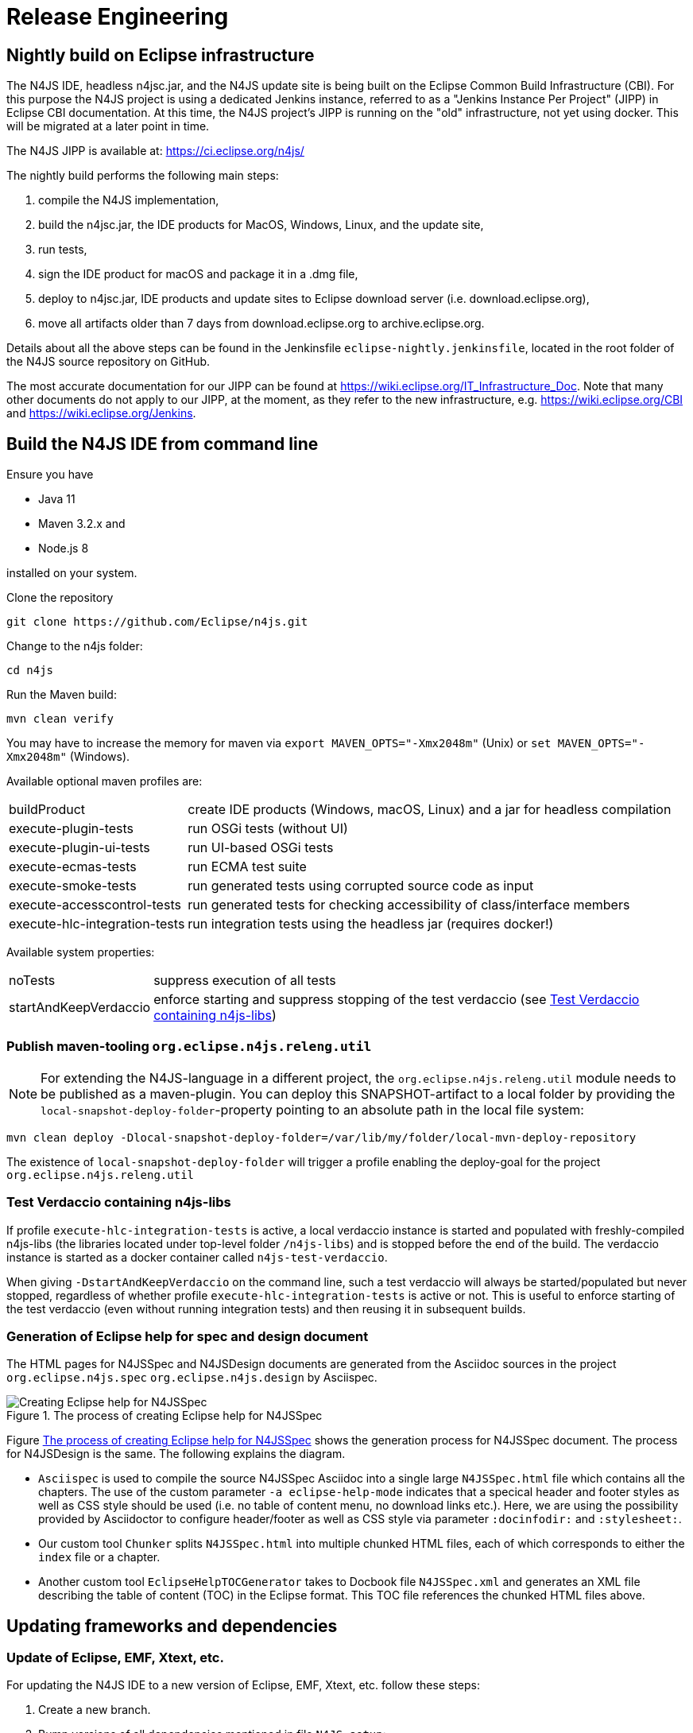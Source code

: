 ////
Copyright (c) 2018 NumberFour AG.
All rights reserved. This program and the accompanying materials
are made available under the terms of the Eclipse Public License v1.0
which accompanies this distribution, and is available at
http://www.eclipse.org/legal/epl-v10.html

Contributors:
  NumberFour AG - Initial API and implementation
////

= Release Engineering

== Nightly build on Eclipse infrastructure

The N4JS IDE, headless n4jsc.jar, and the N4JS update site is being built on the Eclipse Common Build
Infrastructure (CBI). For this purpose the N4JS project is using a dedicated Jenkins instance, referred
to as a "Jenkins Instance Per Project" (JIPP) in Eclipse CBI documentation. At this time, the N4JS
project's JIPP is running on the "old" infrastructure, not yet using docker. This will be migrated
at a later point in time.

The N4JS JIPP is available at: https://ci.eclipse.org/n4js/

The nightly build performs the following main steps:

1. compile the N4JS implementation,
2. build the n4jsc.jar, the IDE products for MacOS, Windows, Linux, and the update site,
3. run tests,
4. sign the IDE product for macOS and package it in a .dmg file,
5. deploy to n4jsc.jar, IDE products and update sites to Eclipse download server (i.e. download.eclipse.org),
6. move all artifacts older than 7 days from download.eclipse.org to archive.eclipse.org.

Details about all the above steps can be found in the Jenkinsfile `eclipse-nightly.jenkinsfile`, located in
the root folder of the N4JS source repository on GitHub.

The most accurate documentation for our JIPP can be found at https://wiki.eclipse.org/IT_Infrastructure_Doc.
Note that many other documents do not apply to our JIPP, at the moment, as they refer to the new
infrastructure, e.g. https://wiki.eclipse.org/CBI and https://wiki.eclipse.org/Jenkins.


== Build the N4JS IDE from command line

Ensure you have

- Java 11
- Maven 3.2.x and
- Node.js 8

installed on your system.

Clone the repository

----
git clone https://github.com/Eclipse/n4js.git
----

Change to the n4js folder:
----
cd n4js
----

Run the Maven build:
----
mvn clean verify
----

You may have to increase the memory for maven via `export MAVEN_OPTS="-Xmx2048m"` (Unix) or `set MAVEN_OPTS="-Xmx2048m"` (Windows).

Available optional maven profiles are:

[horizontal]
buildProduct::                  create IDE products (Windows, macOS, Linux) and a jar for headless compilation
execute-plugin-tests::          run OSGi tests (without UI)
execute-plugin-ui-tests::       run UI-based OSGi tests
execute-ecmas-tests::           run ECMA test suite
execute-smoke-tests::           run generated tests using corrupted source code as input
execute-accesscontrol-tests::   run generated tests for checking accessibility of class/interface members
execute-hlc-integration-tests:: run integration tests using the headless jar (requires docker!)

Available system properties:

[horizontal]
noTests::               suppress execution of all tests
startAndKeepVerdaccio:: enforce starting and suppress stopping of the test verdaccio (see <<sec:test-verdaccio>>)



=== Publish maven-tooling `org.eclipse.n4js.releng.util`

NOTE: For extending the N4JS-language in a different project, the `org.eclipse.n4js.releng.util` module needs to be published as a maven-plugin. You can deploy this SNAPSHOT-artifact to a local folder by providing the `local-snapshot-deploy-folder`-property pointing to an absolute path in the local file system:

----
mvn clean deploy -Dlocal-snapshot-deploy-folder=/var/lib/my/folder/local-mvn-deploy-repository
----

The existence of `local-snapshot-deploy-folder` will trigger a profile enabling the deploy-goal for the project `org.eclipse.n4js.releng.util`



[[sec:test-verdaccio]]
=== Test Verdaccio containing n4js-libs

If profile `execute-hlc-integration-tests` is active, a local verdaccio instance is started and populated with
freshly-compiled n4js-libs (the libraries located under top-level folder `/n4js-libs`) and is stopped before the
end of the build. The verdaccio instance is started as a docker container called `n4js-test-verdaccio`.

When giving `-DstartAndKeepVerdaccio` on the command line, such a test verdaccio will always be started/populated but
never stopped, regardless of whether profile `execute-hlc-integration-tests` is active or not. This is useful to enforce
starting of the test verdaccio (even without running integration tests) and then reusing it in subsequent builds.



=== Generation of Eclipse help for spec and design document

The HTML pages for N4JSSpec and N4JSDesign documents are generated from the Asciidoc sources in the project `org.eclipse.n4js.spec` `org.eclipse.n4js.design` by Asciispec. 

[[img:eclipse-help-doc-process]]
.The process of creating Eclipse help for N4JSSpec
image::{find}images/eclipse-help-process.svg[Creating Eclipse help for N4JSSpec]


Figure <<img:eclipse-help-doc-process>> shows the generation process for N4JSSpec document. The process for N4JSDesign is the same. The following explains the diagram.

* `Asciispec` is used to compile the source N4JSSpec Asciidoc into a single large `N4JSSpec.html` file which contains all the chapters. The use of the custom parameter `-a eclipse-help-mode` indicates that a specical header and footer styles as well as CSS style should be used (i.e. no table of content menu, no download links etc.). Here, we are using the possibility provided by Asciidoctor to configure header/footer as well as CSS style via parameter `:docinfodir:` and `:stylesheet:`.

* Our custom tool `Chunker` splits `N4JSSpec.html` into multiple chunked HTML files, each of which corresponds to either the `index` file or a chapter.
* Another custom tool `EclipseHelpTOCGenerator` takes to Docbook file `N4JSSpec.xml` and generates an XML file describing the table of content (TOC) in the Eclipse format. This TOC file references the chunked HTML files above.



== Updating frameworks and dependencies

=== Update of Eclipse, EMF, Xtext, etc.

For updating the N4JS IDE to a new version of Eclipse, EMF, Xtext, etc. follow these steps:

. Create a new branch.
. Bump versions of all dependencies mentioned in file `N4JS.setup`:
.. Update all labels that refer to the version of the Ooomph setup (search for "label!" to find them).
.. Choose a new Eclipse version and define this in `N4JS.setup`.
.. For those other dependencies _that come with Eclipse_ (e.g. EMF, Xtext) find out which version matches the chosen Eclipse version
   and define that version in `N4JS.setup`. +
   Tip: use the contents list of the SimRel you are targeting, e.g. https://projects.eclipse.org/releases/2019-03
.. For those other dependencies _that are available via the Eclipse Orbit_, find out which version is the latest version available in
   the Orbit and define that version in `N4JS.setup`. +
   Tip: contents of the Eclipse Orbit can be found at https://download.eclipse.org/tools/orbit/downloads/ +
   (choose the correct link for the chosen Eclipse version!)
.. For all remaining dependencies (i.e. unrelated to Eclipse and not in Orbit), choose a version to use and define it in `N4JS.setup`.
. Check `Require-Bundle` sections of MANIFEST.MF files by searching for related bundle names or for `;bundle-version="`:
.. There should be at most one version constraint for a specific bundle
.. There should be no version constraints to our bundles (i.e. `org.eclipse.n4js...`)
. Review parent pom.xml files, i.e. `releng/org.eclipse.n4js.parent/pom.xml`:
.. Update property `xtext-version`.
.. Check all other `*-version` properties and update them where needed.
. Update target platform file `org.eclipse.n4js.targetplatform.target` using Ooomph's auto-generation:
.. Start the Eclipse Installer.
.. Update the Eclipse Installer (using the button with the turning arrows).
.. On the second page, add the `N4JS.setup` file from your branch to the Eclipse Installer, using a GitHub raw(!) URL: +
   `https://raw.githubusercontent.com/eclipse/n4js/BRANCH_NAME/releng/org.eclipse.n4js.targetplatform/N4JS.setup`
.. Ooomph a new development environment with this setup.
.. In the new Eclipse workspace created by Ooomph, the target platform file should have uncommitted changes:
... carefully review these changes, to be sure they make sense, and then
... commit & push those changes to your branch.
. Thoroughly test the new versions:
.. Run builds.
.. Ooomph another N4JS development environment with Eclipse Installer.
   This time, after Ooomphing is completed, the target platform file should no longer have any uncommitted changes.

All the above steps need to be performed in the `n4js-n4` repository, accordingly (e.g. file `N4JS-N4.setup`).


=== Update of the embedded JRE

For updating the embedded JRE inside the N4JS IDE follow these steps:

. Given a new JRE download location for Linux, MacOS and Windows with a common new version
. Update the location related properties in the pom.xml files of
.. n4js/builds/pom.xml
.. n4js/builds/org.eclipse.n4js.jre.linux.gtk.x86_64/pom.xml
.. n4js/builds/org.eclipse.n4js.jre.macosx.cocoa.x86_64/pom.xml
.. n4js/builds/org.eclipse.n4js.jre.win32.win32.x86_64/pom.xml
. Update the versions at all following locations:
.. n4js/builds/org.eclipse.n4js.jre.linux.gtk.x86_64/META-INF/MANIFEST.MF
.. n4js/builds/org.eclipse.n4js.jre.linux.gtk.x86_64/META-INF/p2.inf
.. n4js/builds/org.eclipse.n4js.jre.macosx.cocoa.x86_64/META-INF/MANIFEST.MF
.. n4js/builds/org.eclipse.n4js.jre.macosx.cocoa.x86_64/META-INF/p2.inf
.. n4js/builds/org.eclipse.n4js.jre.win32.win32.x86_64/META-INF/MANIFEST.MF
.. n4js/builds/org.eclipse.n4js.jre.win32.win32.x86_64/META-INF/p2.inf
. Update the openjdk docker image used as base image in the "FROM" line at the top of all docker files:
.. n4js-n4/jenkins/docker-build/Dockerfile
